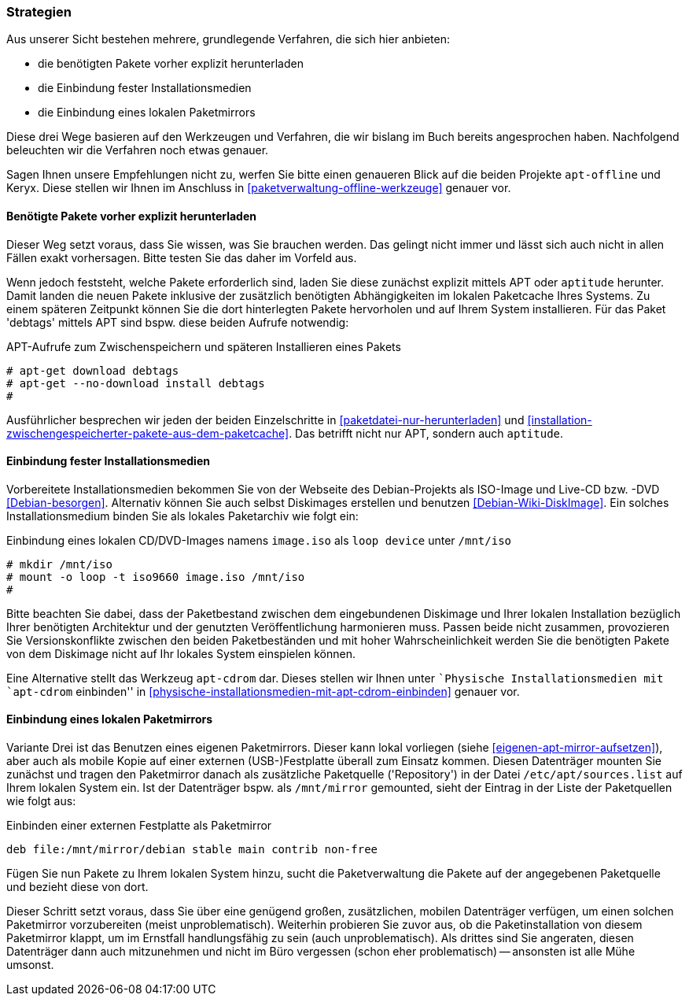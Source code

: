 // Datei: ./praxis/paketverwaltung-ohne-internet/strategien.adoc

// Baustelle: Rohtext

[[paketverwaltung-offline-strategien]]

=== Strategien ===

// Stichworte für den Index
(((Debianpaket, apt-offline)))
(((Keryx)))

Aus unserer Sicht bestehen mehrere, grundlegende Verfahren, die sich
hier anbieten:

* die benötigten Pakete vorher explizit herunterladen
* die Einbindung fester Installationsmedien
* die Einbindung eines lokalen Paketmirrors

Diese drei Wege basieren auf den Werkzeugen und Verfahren, die wir
bislang im Buch bereits angesprochen haben. Nachfolgend beleuchten wir
die Verfahren noch etwas genauer.

Sagen Ihnen unsere Empfehlungen nicht zu, werfen Sie bitte einen
genaueren Blick auf die beiden Projekte `apt-offline` und Keryx. Diese
stellen wir Ihnen im Anschluss in <<paketverwaltung-offline-werkzeuge>>
genauer vor.

==== Benötigte Pakete vorher explizit herunterladen ====

// Stichworte für den Index
(((apt-get, download)))
(((apt-get, --no-download install)))
(((Paket, nur herunterladen)))

Dieser Weg setzt voraus, dass Sie wissen, was Sie brauchen werden. Das
gelingt nicht immer und lässt sich auch nicht in allen Fällen exakt
vorhersagen. Bitte testen Sie das daher im Vorfeld aus.

Wenn jedoch feststeht, welche Pakete erforderlich sind, laden Sie diese
zunächst explizit mittels APT oder `aptitude` herunter. Damit landen die
neuen Pakete inklusive der zusätzlich benötigten Abhängigkeiten im
lokalen Paketcache Ihres Systems. Zu einem späteren Zeitpunkt können Sie
die dort hinterlegten Pakete hervorholen und auf Ihrem System
installieren. Für das Paket 'debtags' mittels APT sind bspw. diese
beiden Aufrufe notwendig:

.APT-Aufrufe zum Zwischenspeichern und späteren Installieren eines Pakets
----
# apt-get download debtags
# apt-get --no-download install debtags
#
----

Ausführlicher besprechen wir jeden der beiden Einzelschritte in
<<paketdatei-nur-herunterladen>> und
<<installation-zwischengespeicherter-pakete-aus-dem-paketcache>>. Das
betrifft nicht nur APT, sondern auch `aptitude`.

==== Einbindung fester Installationsmedien ====

// Stichworte für den Index
(((Paketquelle, Installationsmedium einbinden)))
(((Paketquelle, Versionskonflikte)))

Vorbereitete Installationsmedien bekommen Sie von der Webseite des
Debian-Projekts als ISO-Image und Live-CD bzw. -DVD <<Debian-besorgen>>.
Alternativ können Sie auch selbst Diskimages erstellen und benutzen
<<Debian-Wiki-DiskImage>>. Ein solches Installationsmedium binden Sie
als lokales Paketarchiv wie folgt ein:

.Einbindung eines lokalen CD/DVD-Images namens `image.iso` als `loop device` unter `/mnt/iso`
----
# mkdir /mnt/iso
# mount -o loop -t iso9660 image.iso /mnt/iso
#
----

Bitte beachten Sie dabei, dass der Paketbestand zwischen dem
eingebundenen Diskimage und Ihrer lokalen Installation bezüglich Ihrer
benötigten Architektur und der genutzten Veröffentlichung harmonieren
muss. Passen beide nicht zusammen, provozieren Sie Versionskonflikte
zwischen den beiden Paketbeständen und mit hoher Wahrscheinlichkeit
werden Sie die benötigten Pakete von dem Diskimage nicht auf Ihr lokales
System einspielen können.

// Stichworte für den Index
(((apt-cdrom)))
(((Debianpaket, apt-cdrom)))

Eine Alternative stellt das Werkzeug `apt-cdrom` dar. Dieses stellen wir
Ihnen unter ``Physische Installationsmedien mit `apt-cdrom` einbinden'' in
<<physische-installationsmedien-mit-apt-cdrom-einbinden>> genauer vor.

==== Einbindung eines lokalen Paketmirrors ====

// Stichworte für den Index
(((/etc/apt/sources.list, Paketquelle nachtragen)))
(((Paketmirror)))

Variante Drei ist das Benutzen eines eigenen Paketmirrors. Dieser kann
lokal vorliegen (siehe <<eigenen-apt-mirror-aufsetzen>>), aber auch als
mobile Kopie auf einer externen (USB-)Festplatte überall zum Einsatz
kommen. Diesen Datenträger mounten Sie zunächst und tragen den
Paketmirror danach als zusätzliche Paketquelle ('Repository') in der
Datei `/etc/apt/sources.list` auf Ihrem lokalen System ein. Ist der
Datenträger bspw. als `/mnt/mirror` gemounted, sieht der Eintrag in der
Liste der Paketquellen wie folgt aus:

.Einbinden einer externen Festplatte als Paketmirror
----
deb file:/mnt/mirror/debian stable main contrib non-free
----

Fügen Sie nun Pakete zu Ihrem lokalen System hinzu, sucht die
Paketverwaltung die Pakete auf der angegebenen Paketquelle und bezieht
diese von dort.

Dieser Schritt setzt voraus, dass Sie über eine genügend großen,
zusätzlichen, mobilen Datenträger verfügen, um einen solchen Paketmirror
vorzubereiten (meist unproblematisch). Weiterhin probieren Sie zuvor
aus, ob die Paketinstallation von diesem Paketmirror klappt, um im
Ernstfall handlungsfähig zu sein (auch unproblematisch). Als drittes
sind Sie angeraten, diesen Datenträger dann auch mitzunehmen und nicht
im Büro vergessen (schon eher problematisch) -- ansonsten ist alle Mühe
umsonst.

// Datei (Ende): ./praxis/paketverwaltung-ohne-internet/strategien.adoc
